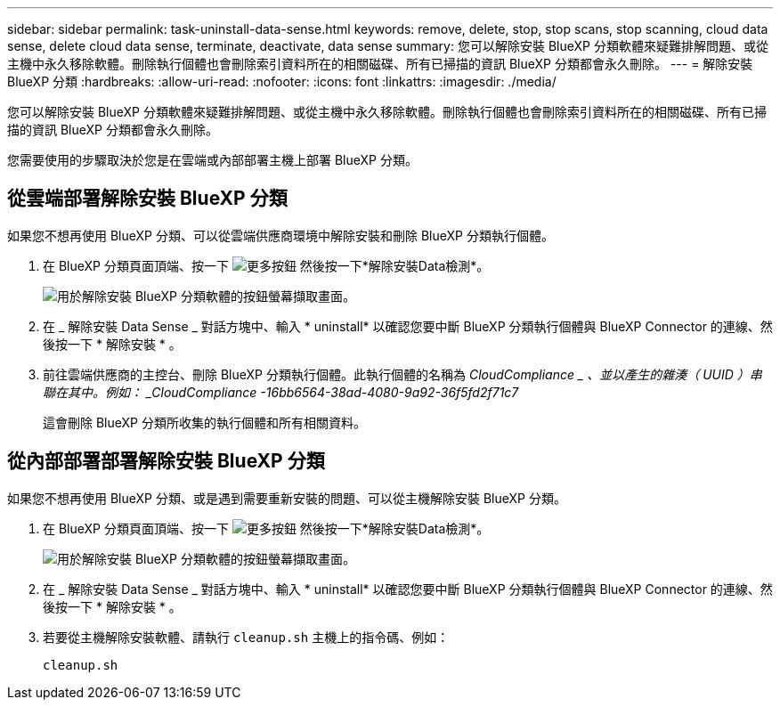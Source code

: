 ---
sidebar: sidebar 
permalink: task-uninstall-data-sense.html 
keywords: remove, delete, stop, stop scans, stop scanning, cloud data sense, delete cloud data sense, terminate, deactivate, data sense 
summary: 您可以解除安裝 BlueXP 分類軟體來疑難排解問題、或從主機中永久移除軟體。刪除執行個體也會刪除索引資料所在的相關磁碟、所有已掃描的資訊 BlueXP 分類都會永久刪除。 
---
= 解除安裝 BlueXP 分類
:hardbreaks:
:allow-uri-read: 
:nofooter: 
:icons: font
:linkattrs: 
:imagesdir: ./media/


[role="lead"]
您可以解除安裝 BlueXP 分類軟體來疑難排解問題、或從主機中永久移除軟體。刪除執行個體也會刪除索引資料所在的相關磁碟、所有已掃描的資訊 BlueXP 分類都會永久刪除。

您需要使用的步驟取決於您是在雲端或內部部署主機上部署 BlueXP 分類。



== 從雲端部署解除安裝 BlueXP 分類

如果您不想再使用 BlueXP 分類、可以從雲端供應商環境中解除安裝和刪除 BlueXP 分類執行個體。

. 在 BlueXP 分類頁面頂端、按一下 image:screenshot_gallery_options.gif["更多按鈕"] 然後按一下*解除安裝Data檢測*。
+
image:screenshot_compliance_uninstall.png["用於解除安裝 BlueXP 分類軟體的按鈕螢幕擷取畫面。"]

. 在 _ 解除安裝 Data Sense _ 對話方塊中、輸入 * uninstall* 以確認您要中斷 BlueXP 分類執行個體與 BlueXP Connector 的連線、然後按一下 * 解除安裝 * 。
. 前往雲端供應商的主控台、刪除 BlueXP 分類執行個體。此執行個體的名稱為 _CloudCompliance _ 、並以產生的雜湊（ UUID ）串聯在其中。例如： _CloudCompliance -16bb6564-38ad-4080-9a92-36f5fd2f71c7_
+
這會刪除 BlueXP 分類所收集的執行個體和所有相關資料。





== 從內部部署部署解除安裝 BlueXP 分類

如果您不想再使用 BlueXP 分類、或是遇到需要重新安裝的問題、可以從主機解除安裝 BlueXP 分類。

. 在 BlueXP 分類頁面頂端、按一下 image:screenshot_gallery_options.gif["更多按鈕"] 然後按一下*解除安裝Data檢測*。
+
image:screenshot_compliance_uninstall.png["用於解除安裝 BlueXP 分類軟體的按鈕螢幕擷取畫面。"]

. 在 _ 解除安裝 Data Sense _ 對話方塊中、輸入 * uninstall* 以確認您要中斷 BlueXP 分類執行個體與 BlueXP Connector 的連線、然後按一下 * 解除安裝 * 。
. 若要從主機解除安裝軟體、請執行 `cleanup.sh` 主機上的指令碼、例如：
+
[source, cli]
----
cleanup.sh
----

